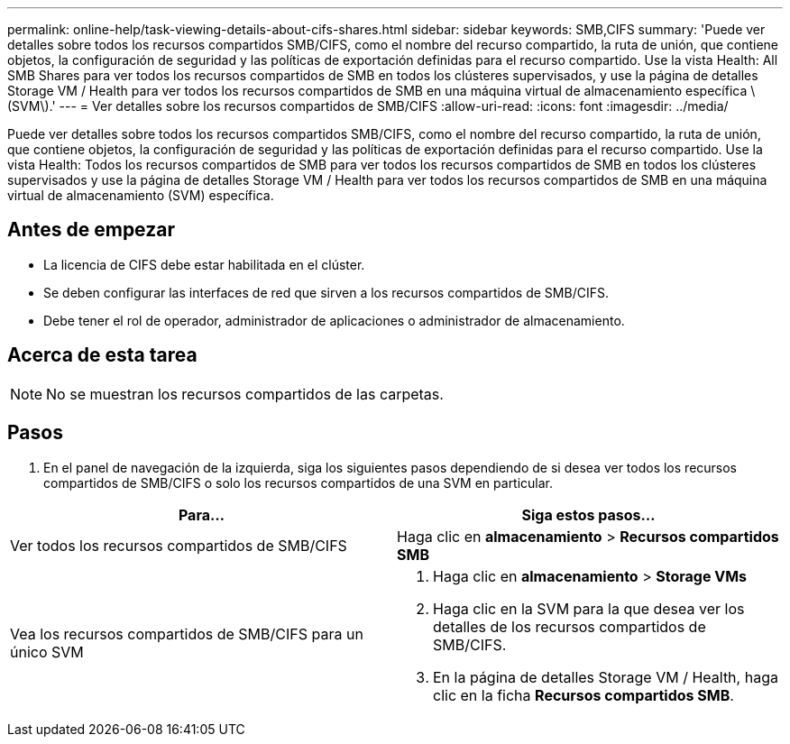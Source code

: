 ---
permalink: online-help/task-viewing-details-about-cifs-shares.html 
sidebar: sidebar 
keywords: SMB,CIFS 
summary: 'Puede ver detalles sobre todos los recursos compartidos SMB/CIFS, como el nombre del recurso compartido, la ruta de unión, que contiene objetos, la configuración de seguridad y las políticas de exportación definidas para el recurso compartido. Use la vista Health: All SMB Shares para ver todos los recursos compartidos de SMB en todos los clústeres supervisados, y use la página de detalles Storage VM / Health para ver todos los recursos compartidos de SMB en una máquina virtual de almacenamiento específica \(SVM\).' 
---
= Ver detalles sobre los recursos compartidos de SMB/CIFS
:allow-uri-read: 
:icons: font
:imagesdir: ../media/


[role="lead"]
Puede ver detalles sobre todos los recursos compartidos SMB/CIFS, como el nombre del recurso compartido, la ruta de unión, que contiene objetos, la configuración de seguridad y las políticas de exportación definidas para el recurso compartido. Use la vista Health: Todos los recursos compartidos de SMB para ver todos los recursos compartidos de SMB en todos los clústeres supervisados y use la página de detalles Storage VM / Health para ver todos los recursos compartidos de SMB en una máquina virtual de almacenamiento (SVM) específica.



== Antes de empezar

* La licencia de CIFS debe estar habilitada en el clúster.
* Se deben configurar las interfaces de red que sirven a los recursos compartidos de SMB/CIFS.
* Debe tener el rol de operador, administrador de aplicaciones o administrador de almacenamiento.




== Acerca de esta tarea

[NOTE]
====
No se muestran los recursos compartidos de las carpetas.

====


== Pasos

. En el panel de navegación de la izquierda, siga los siguientes pasos dependiendo de si desea ver todos los recursos compartidos de SMB/CIFS o solo los recursos compartidos de una SVM en particular.


[cols="2*"]
|===
| Para... | Siga estos pasos... 


 a| 
Ver todos los recursos compartidos de SMB/CIFS
 a| 
Haga clic en *almacenamiento* > *Recursos compartidos SMB*



 a| 
Vea los recursos compartidos de SMB/CIFS para un único SVM
 a| 
. Haga clic en *almacenamiento* > *Storage VMs*
. Haga clic en la SVM para la que desea ver los detalles de los recursos compartidos de SMB/CIFS.
. En la página de detalles Storage VM / Health, haga clic en la ficha *Recursos compartidos SMB*.


|===